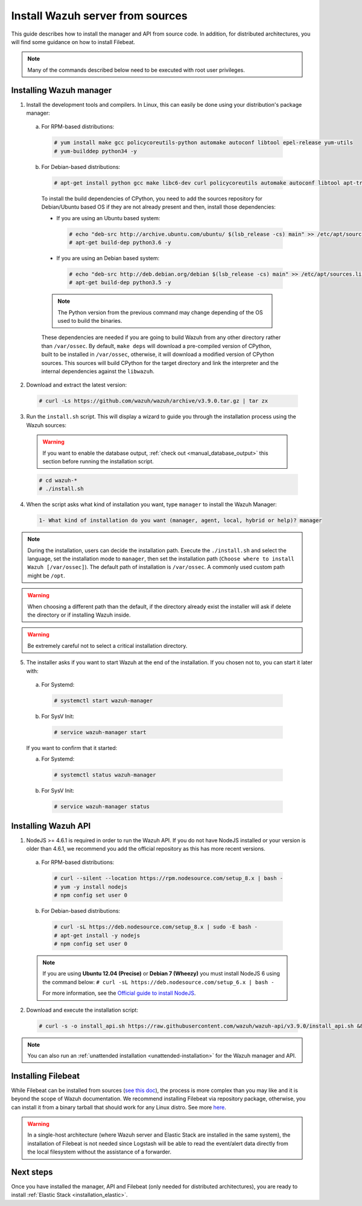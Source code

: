 .. Copyright (C) 2019 Wazuh, Inc.

.. _sources_installation:

Install Wazuh server from sources
=================================

This guide describes how to install the manager and API from source code. In addition, for distributed architectures, you will find some guidance on how to install Filebeat.

.. note:: Many of the commands described below need to be executed with root user privileges.

Installing Wazuh manager
------------------------

1. Install the development tools and compilers. In Linux, this can easily be done using your distribution's package manager:

  a) For RPM-based distributions:

    .. code-block:: console

      # yum install make gcc policycoreutils-python automake autoconf libtool epel-release yum-utils
      # yum-builddep python34 -y

  b) For Debian-based distributions:

    .. code-block:: console

      # apt-get install python gcc make libc6-dev curl policycoreutils automake autoconf libtool apt-transport-https lsb-release

    To install the build dependencies of CPython, you need to add the sources repository for Debian/Ubuntu based OS if they are not already present and then, install those dependencies:

    * If you are using an Ubuntu based system:

      .. code-block:: console

        # echo "deb-src http://archive.ubuntu.com/ubuntu/ $(lsb_release -cs) main" >> /etc/apt/sources.list
        # apt-get build-dep python3.6 -y

    * If you are using an Debian based system:

      .. code-block:: console

        # echo "deb-src http://deb.debian.org/debian $(lsb_release -cs) main" >> /etc/apt/sources.list
        # apt-get build-dep python3.5 -y

    .. note:: The Python version from the previous command may change depending of the OS used to build the binaries.

    These dependencies are needed if you are going to build Wazuh from any other directory rather than ``/var/ossec``. By default, ``make deps`` will download a pre-compiled version of CPython, built to be installed in ``/var/ossec``, otherwise, it will download a modified version of CPython sources. This sources will build CPython for the target directory and link the interpreter and the internal dependencies against the ``libwazuh``.


2. Download and extract the latest version:

  .. code-block:: console

    # curl -Ls https://github.com/wazuh/wazuh/archive/v3.9.0.tar.gz | tar zx

3. Run the ``install.sh`` script. This will display a wizard to guide you through the installation process using the Wazuh sources:

  .. warning::
    If you want to enable the database output, :ref:`check out <manual_database_output>` this section before running the installation script.

  .. code-block:: console

    # cd wazuh-*
    # ./install.sh

4. When the script asks what kind of installation you want, type ``manager`` to install the Wazuh Manager:

  .. code-block:: none

    1- What kind of installation do you want (manager, agent, local, hybrid or help)? manager

.. note::
  During the installation, users can decide the installation path. Execute the ``./install.sh`` and select the language, set the installation mode to ``manager``, then set the installation path (``Choose where to install Wazuh [/var/ossec]``). The default path of installation is ``/var/ossec``. A commonly used custom path might be ``/opt``.

.. warning::
  When choosing a different path than the default, if the directory already exist the installer will ask if delete the directory or if installing Wazuh inside.

.. warning::
  Be extremely careful not to select a critical installation directory.


5. The installer asks if you want to start Wazuh at the end of the installation. If you chosen not to, you can start it later with:

  a. For Systemd:

    .. code-block:: console

      # systemctl start wazuh-manager

  b. For SysV Init:

    .. code-block:: console

      # service wazuh-manager start

  If you want to confirm that it started:

  a. For Systemd:

    .. code-block:: console

      # systemctl status wazuh-manager

  b. For SysV Init:

    .. code-block:: console

      # service wazuh-manager status

Installing Wazuh API
--------------------

1. NodeJS >= 4.6.1 is required in order to run the Wazuh API. If you do not have NodeJS installed or your version is older than 4.6.1, we recommend you add the official repository as this has more recent versions.

  a) For RPM-based distributions:

    .. code-block:: console

      # curl --silent --location https://rpm.nodesource.com/setup_8.x | bash -
      # yum -y install nodejs
      # npm config set user 0

  b) For Debian-based distributions:

    .. code-block:: console

      # curl -sL https://deb.nodesource.com/setup_8.x | sudo -E bash -
      # apt-get install -y nodejs
      # npm config set user 0

  .. note::

    If you are using **Ubuntu 12.04 (Precise)** or **Debian 7 (Wheezy)** you must install NodeJS 6 using the command below: ``# curl -sL https://deb.nodesource.com/setup_6.x | bash -``

    For more information, see the `Official guide to install NodeJS <https://nodejs.org/en/download/package-manager/>`_.

2. Download and execute the installation script:

  .. code-block:: console

      # curl -s -o install_api.sh https://raw.githubusercontent.com/wazuh/wazuh-api/v3.9.0/install_api.sh && bash ./install_api.sh download

.. note:: You can also run an :ref:`unattended installation <unattended-installation>` for the Wazuh manager and API.

Installing Filebeat
-------------------

While Filebeat can be installed from sources (`see this doc <https://www.elastic.co/guide/en/beats/devguide/current/beats-contributing.html>`_), the process is more complex than you may like and it is beyond the scope of Wazuh documentation. We recommend installing Filebeat via repository package, otherwise, you can install it from a binary tarball that should work for any Linux distro. See more `here <https://www.elastic.co/downloads/beats/filebeat>`_.

.. warning::
    In a single-host architecture (where Wazuh server and Elastic Stack are installed in the same system), the installation of Filebeat is not needed since Logstash will be able to read the event/alert data directly from the local filesystem without the assistance of a forwarder.

Next steps
----------

Once you have installed the manager, API and Filebeat (only needed for distributed architectures), you are ready to install :ref:`Elastic Stack <installation_elastic>`.
